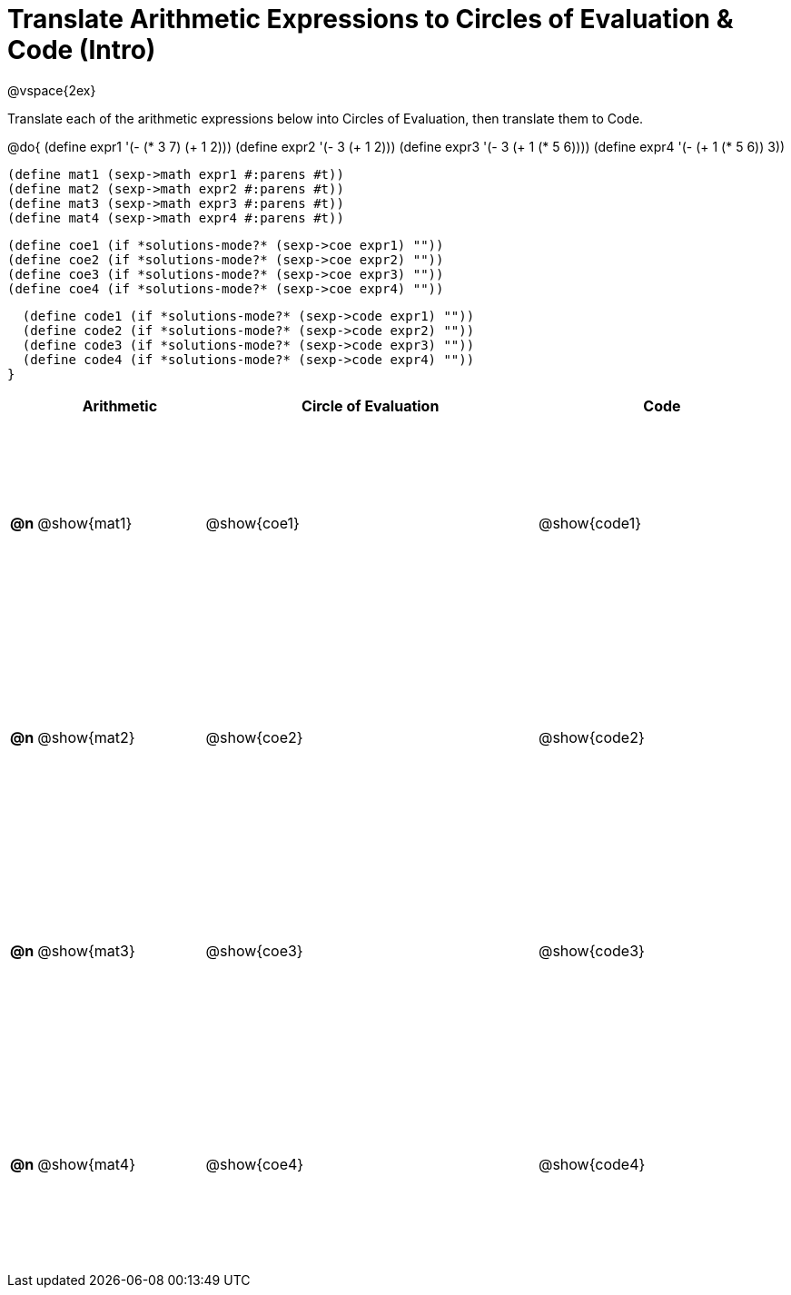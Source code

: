 = Translate Arithmetic Expressions to Circles of Evaluation & Code (Intro)

++++
<style>
  td {height: 175pt;}
</style>
++++

@vspace{2ex}

Translate each of the arithmetic expressions below into Circles of Evaluation, then translate them to Code.

@do{
  (define expr1 '(- (* 3 7) (+ 1 2)))
  (define expr2 '(- 3 (+ 1 2)))
  (define expr3 '(- 3 (+ 1 (* 5 6))))
  (define expr4 '(- (+ 1 (* 5 6)) 3))

  (define mat1 (sexp->math expr1 #:parens #t))
  (define mat2 (sexp->math expr2 #:parens #t))
  (define mat3 (sexp->math expr3 #:parens #t))
  (define mat4 (sexp->math expr4 #:parens #t))

  (define coe1 (if *solutions-mode?* (sexp->coe expr1) ""))
  (define coe2 (if *solutions-mode?* (sexp->coe expr2) ""))
  (define coe3 (if *solutions-mode?* (sexp->coe expr3) ""))
  (define coe4 (if *solutions-mode?* (sexp->coe expr4) ""))

  (define code1 (if *solutions-mode?* (sexp->code expr1) ""))
  (define code2 (if *solutions-mode?* (sexp->code expr2) ""))
  (define code3 (if *solutions-mode?* (sexp->code expr3) ""))
  (define code4 (if *solutions-mode?* (sexp->code expr4) ""))
}


[cols="^.^1a,^.^10a,^.^20a,^.^15a",options="header",stripes="none"]
|===
|    | Arithmetic	  | Circle of Evaluation		| Code
|*@n*| @show{mat1}	| @show{coe1}			        | @show{code1}
|*@n*| @show{mat2}	| @show{coe2}			        | @show{code2}
|*@n*| @show{mat3}	| @show{coe3}			        | @show{code3}
|*@n*| @show{mat4}	| @show{coe4}			        | @show{code4}
|===

